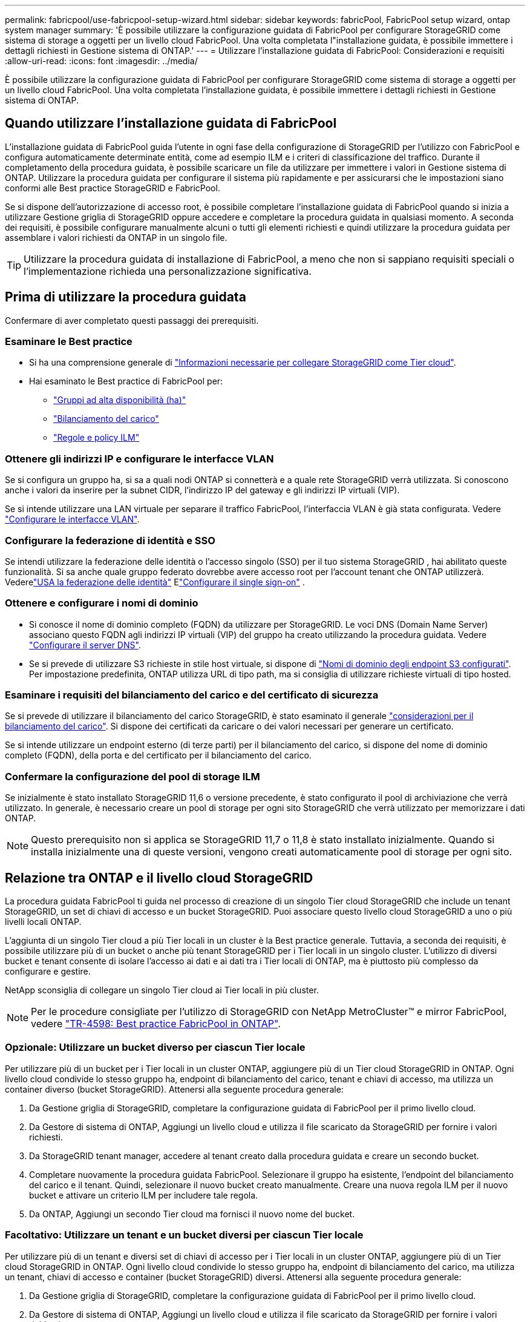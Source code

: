 ---
permalink: fabricpool/use-fabricpool-setup-wizard.html 
sidebar: sidebar 
keywords: fabricPool, FabricPool setup wizard, ontap system manager 
summary: 'È possibile utilizzare la configurazione guidata di FabricPool per configurare StorageGRID come sistema di storage a oggetti per un livello cloud FabricPool. Una volta completata l"installazione guidata, è possibile immettere i dettagli richiesti in Gestione sistema di ONTAP.' 
---
= Utilizzare l'installazione guidata di FabricPool: Considerazioni e requisiti
:allow-uri-read: 
:icons: font
:imagesdir: ../media/


[role="lead"]
È possibile utilizzare la configurazione guidata di FabricPool per configurare StorageGRID come sistema di storage a oggetti per un livello cloud FabricPool. Una volta completata l'installazione guidata, è possibile immettere i dettagli richiesti in Gestione sistema di ONTAP.



== Quando utilizzare l'installazione guidata di FabricPool

L'installazione guidata di FabricPool guida l'utente in ogni fase della configurazione di StorageGRID per l'utilizzo con FabricPool e configura automaticamente determinate entità, come ad esempio ILM e i criteri di classificazione del traffico. Durante il completamento della procedura guidata, è possibile scaricare un file da utilizzare per immettere i valori in Gestione sistema di ONTAP. Utilizzare la procedura guidata per configurare il sistema più rapidamente e per assicurarsi che le impostazioni siano conformi alle Best practice StorageGRID e FabricPool.

Se si dispone dell'autorizzazione di accesso root, è possibile completare l'installazione guidata di FabricPool quando si inizia a utilizzare Gestione griglia di StorageGRID oppure accedere e completare la procedura guidata in qualsiasi momento. A seconda dei requisiti, è possibile configurare manualmente alcuni o tutti gli elementi richiesti e quindi utilizzare la procedura guidata per assemblare i valori richiesti da ONTAP in un singolo file.


TIP: Utilizzare la procedura guidata di installazione di FabricPool, a meno che non si sappiano requisiti speciali o l'implementazione richieda una personalizzazione significativa.



== Prima di utilizzare la procedura guidata

Confermare di aver completato questi passaggi dei prerequisiti.



=== Esaminare le Best practice

* Si ha una comprensione generale di link:information-needed-to-attach-storagegrid-as-cloud-tier.html["Informazioni necessarie per collegare StorageGRID come Tier cloud"].
* Hai esaminato le Best practice di FabricPool per:
+
** link:best-practices-for-high-availability-groups.html["Gruppi ad alta disponibilità (ha)"]
** link:best-practices-for-load-balancing.html["Bilanciamento del carico"]
** link:best-practices-ilm.html["Regole e policy ILM"]






=== Ottenere gli indirizzi IP e configurare le interfacce VLAN

Se si configura un gruppo ha, si sa a quali nodi ONTAP si connetterà e a quale rete StorageGRID verrà utilizzata. Si conoscono anche i valori da inserire per la subnet CIDR, l'indirizzo IP del gateway e gli indirizzi IP virtuali (VIP).

Se si intende utilizzare una LAN virtuale per separare il traffico FabricPool, l'interfaccia VLAN è già stata configurata. Vedere link:../admin/configure-vlan-interfaces.html["Configurare le interfacce VLAN"].



=== Configurare la federazione di identità e SSO

Se intendi utilizzare la federazione delle identità o l'accesso singolo (SSO) per il tuo sistema StorageGRID , hai abilitato queste funzionalità.  Si sa anche quale gruppo federato dovrebbe avere accesso root per l'account tenant che ONTAP utilizzerà.  Vederelink:../admin/using-identity-federation.html["USA la federazione delle identità"] Elink:../admin/how-sso-works.html["Configurare il single sign-on"] .



=== Ottenere e configurare i nomi di dominio

* Si conosce il nome di dominio completo (FQDN) da utilizzare per StorageGRID. Le voci DNS (Domain Name Server) associano questo FQDN agli indirizzi IP virtuali (VIP) del gruppo ha creato utilizzando la procedura guidata. Vedere link:../fabricpool/configure-dns-server.html["Configurare il server DNS"].
* Se si prevede di utilizzare S3 richieste in stile host virtuale, si dispone di link:../admin/configuring-s3-api-endpoint-domain-names.html["Nomi di dominio degli endpoint S3 configurati"]. Per impostazione predefinita, ONTAP utilizza URL di tipo path, ma si consiglia di utilizzare richieste virtuali di tipo hosted.




=== Esaminare i requisiti del bilanciamento del carico e del certificato di sicurezza

Se si prevede di utilizzare il bilanciamento del carico StorageGRID, è stato esaminato il generale link:../admin/managing-load-balancing.html["considerazioni per il bilanciamento del carico"]. Si dispone dei certificati da caricare o dei valori necessari per generare un certificato.

Se si intende utilizzare un endpoint esterno (di terze parti) per il bilanciamento del carico, si dispone del nome di dominio completo (FQDN), della porta e del certificato per il bilanciamento del carico.



=== Confermare la configurazione del pool di storage ILM

Se inizialmente è stato installato StorageGRID 11,6 o versione precedente, è stato configurato il pool di archiviazione che verrà utilizzato. In generale, è necessario creare un pool di storage per ogni sito StorageGRID che verrà utilizzato per memorizzare i dati ONTAP.


NOTE: Questo prerequisito non si applica se StorageGRID 11,7 o 11,8 è stato installato inizialmente. Quando si installa inizialmente una di queste versioni, vengono creati automaticamente pool di storage per ogni sito.



== Relazione tra ONTAP e il livello cloud StorageGRID

La procedura guidata FabricPool ti guida nel processo di creazione di un singolo Tier cloud StorageGRID che include un tenant StorageGRID, un set di chiavi di accesso e un bucket StorageGRID. Puoi associare questo livello cloud StorageGRID a uno o più livelli locali ONTAP.

L'aggiunta di un singolo Tier cloud a più Tier locali in un cluster è la Best practice generale. Tuttavia, a seconda dei requisiti, è possibile utilizzare più di un bucket o anche più tenant StorageGRID per i Tier locali in un singolo cluster. L'utilizzo di diversi bucket e tenant consente di isolare l'accesso ai dati e ai dati tra i Tier locali di ONTAP, ma è piuttosto più complesso da configurare e gestire.

NetApp sconsiglia di collegare un singolo Tier cloud ai Tier locali in più cluster.


NOTE: Per le procedure consigliate per l'utilizzo di StorageGRID con NetApp MetroCluster™ e mirror FabricPool, vedere https://www.netapp.com/pdf.html?item=/media/17239-tr4598pdf.pdf["TR-4598: Best practice FabricPool in ONTAP"^].



=== Opzionale: Utilizzare un bucket diverso per ciascun Tier locale

Per utilizzare più di un bucket per i Tier locali in un cluster ONTAP, aggiungere più di un Tier cloud StorageGRID in ONTAP. Ogni livello cloud condivide lo stesso gruppo ha, endpoint di bilanciamento del carico, tenant e chiavi di accesso, ma utilizza un container diverso (bucket StorageGRID). Attenersi alla seguente procedura generale:

. Da Gestione griglia di StorageGRID, completare la configurazione guidata di FabricPool per il primo livello cloud.
. Da Gestore di sistema di ONTAP, Aggiungi un livello cloud e utilizza il file scaricato da StorageGRID per fornire i valori richiesti.
. Da StorageGRID tenant manager, accedere al tenant creato dalla procedura guidata e creare un secondo bucket.
. Completare nuovamente la procedura guidata FabricPool. Selezionare il gruppo ha esistente, l'endpoint del bilanciamento del carico e il tenant. Quindi, selezionare il nuovo bucket creato manualmente. Creare una nuova regola ILM per il nuovo bucket e attivare un criterio ILM per includere tale regola.
. Da ONTAP, Aggiungi un secondo Tier cloud ma fornisci il nuovo nome del bucket.




=== Facoltativo: Utilizzare un tenant e un bucket diversi per ciascun Tier locale

Per utilizzare più di un tenant e diversi set di chiavi di accesso per i Tier locali in un cluster ONTAP, aggiungere più di un Tier cloud StorageGRID in ONTAP. Ogni livello cloud condivide lo stesso gruppo ha, endpoint di bilanciamento del carico, ma utilizza un tenant, chiavi di accesso e container (bucket StorageGRID) diversi. Attenersi alla seguente procedura generale:

. Da Gestione griglia di StorageGRID, completare la configurazione guidata di FabricPool per il primo livello cloud.
. Da Gestore di sistema di ONTAP, Aggiungi un livello cloud e utilizza il file scaricato da StorageGRID per fornire i valori richiesti.
. Completare nuovamente la procedura guidata FabricPool. Selezionare il gruppo ha esistente e l'endpoint del bilanciamento del carico. Crea un nuovo tenant e bucket. Creare una nuova regola ILM per il nuovo bucket e attivare un criterio ILM per includere tale regola.
. Da ONTAP, Aggiungi un secondo livello cloud ma fornisci la nuova chiave di accesso, la chiave segreta e il nome del bucket.

